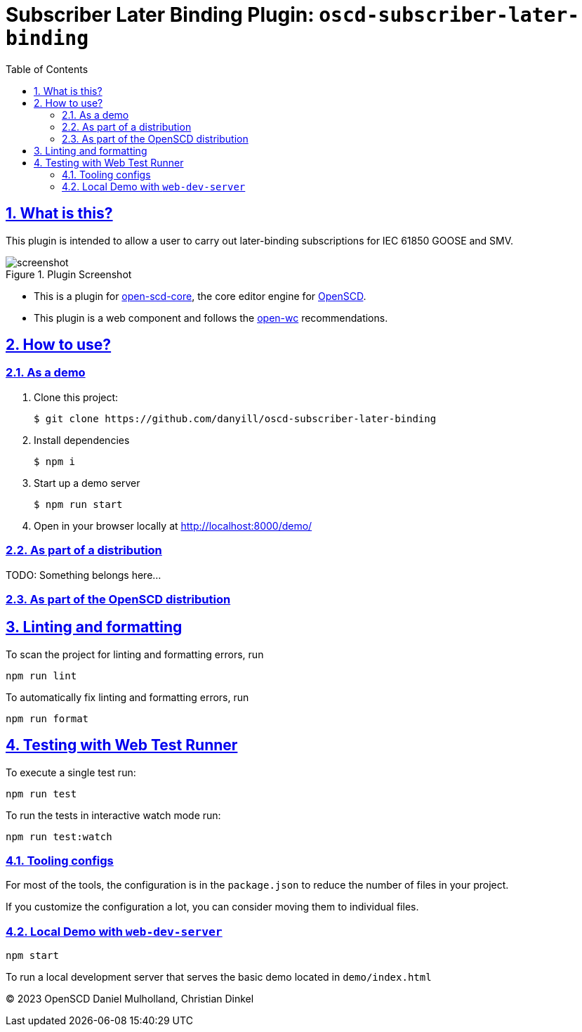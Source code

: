 = Subscriber Later Binding Plugin: `oscd-subscriber-later-binding`
:sectnums:
:sectlinks:
:toc:
:uri-openscd-core: https://github.com/openscd/open-scd-core#readme
:uri-openscd: https://github.com/openscd/open-scd
:uri-openwc: https://github.com/open-wc/open-wc
:uri-plugin: https://github.com/danyill/oscd-subscriber-later-binding
:uri-ci-bundle: https://danyill.github.io/oscd-subscriber-later-binding/oscd-subscriber-later-binding.js

:imagesdir: docs/media

== What is this?

This plugin is intended to allow a user to carry out later-binding
subscriptions for IEC 61850 GOOSE and SMV.

.Plugin Screenshot
image::screenshot.png[]

* This is a plugin for {uri-openscd-core}[open-scd-core], the core
editor engine for {uri-openscd}[OpenSCD].

* This plugin is a web component and follows the
{uri-openwc}[open-wc] recommendations.





== How to use?


=== As a demo

. Clone this project:
+
[subs=+attributes]
....
$ git clone {uri-plugin}
....

. Install dependencies

  $ npm i

. Start up a demo server 

  $ npm run start

. Open in your browser locally at http://localhost:8000/demo/

=== As part of a distribution

TODO: Something belongs here...

=== As part of the OpenSCD distribution





== Linting and formatting

To scan the project for linting and formatting errors, run

[source,bash]
----
npm run lint
----

To automatically fix linting and formatting errors, run

[source,bash]
----
npm run format
----

== Testing with Web Test Runner

To execute a single test run:

[source,bash]
----
npm run test
----

To run the tests in interactive watch mode run:

[source,bash]
----
npm run test:watch
----

=== Tooling configs

For most of the tools, the configuration is in the `package.json` to
reduce the number of files in your project.

If you customize the configuration a lot, you can consider moving them
to individual files.

=== Local Demo with `web-dev-server`

[source,bash]
----
npm start
----

To run a local development server that serves the basic demo located in
`demo/index.html`

© 2023 OpenSCD Daniel Mulholland, Christian Dinkel
